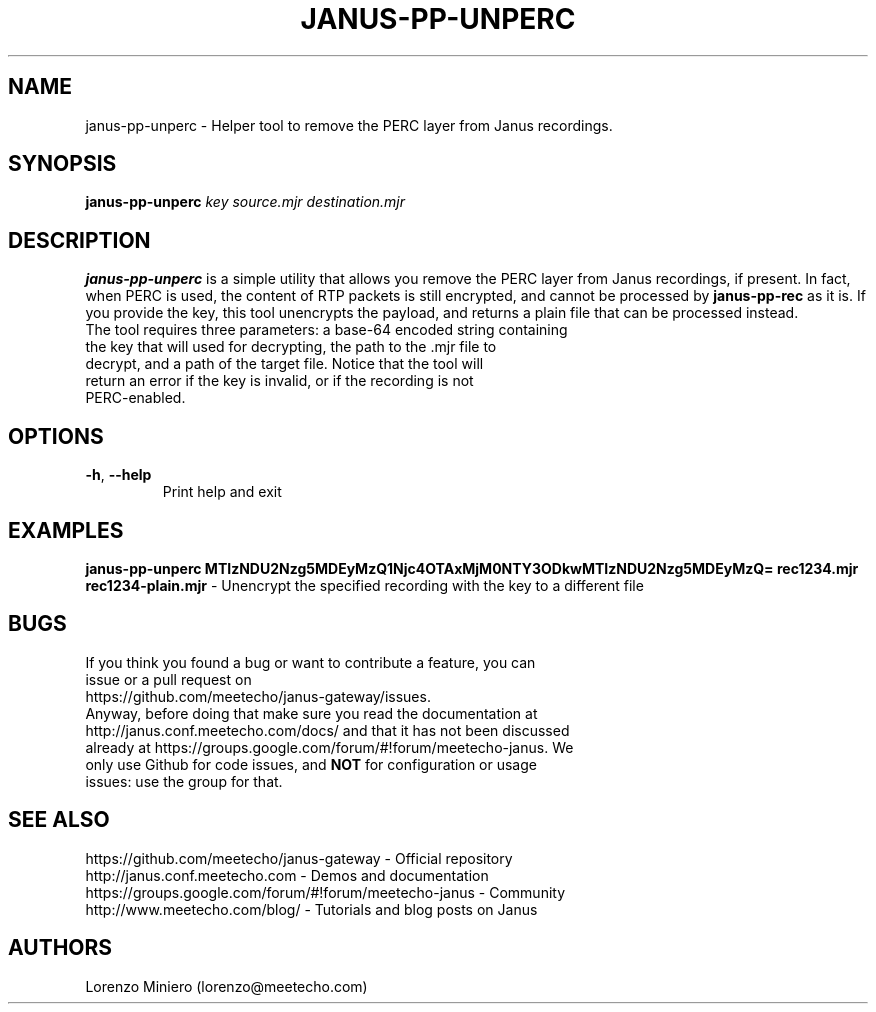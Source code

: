 .TH JANUS-PP-UNPERC 1
.SH NAME
janus-pp-unperc \- Helper tool to remove the PERC layer from Janus recordings.
.SH SYNOPSIS
.B janus-pp-unperc
.IR key
.IR source.mjr
.IR destination.mjr
.SH DESCRIPTION
.B janus-pp-unperc
is a simple utility that allows you remove the PERC layer from Janus recordings, if present. In fact, when PERC is used, the content of RTP packets is still encrypted, and cannot be processed by \fBjanus-pp-rec\fR as it is. If you provide the key, this tool unencrypts the payload, and returns a plain file that can be processed instead.
.TP
The tool requires three parameters: a base-64 encoded string containing the key that will used for decrypting, the path to the .mjr file to decrypt, and a path of the target file. Notice that the tool will return an error if the key is invalid, or if the recording is not PERC-enabled.
.SH OPTIONS
.TP
.BR \-h ", " \-\-help
Print help and exit
.SH EXAMPLES
\fBjanus-pp-unperc MTIzNDU2Nzg5MDEyMzQ1Njc4OTAxMjM0NTY3ODkwMTIzNDU2Nzg5MDEyMzQ= rec1234.mjr rec1234-plain.mjr\fR \- Unencrypt the specified recording with the key to a different file
.SH BUGS
.TP
If you think you found a bug or want to contribute a feature, you can issue or a pull request on https://github.com/meetecho/janus-gateway/issues.
.TP
Anyway, before doing that make sure you read the documentation at http://janus.conf.meetecho.com/docs/ and that it has not been discussed already at https://groups.google.com/forum/#!forum/meetecho-janus. We only use Github for code issues, and \fBNOT\fR for configuration or usage issues: use the group for that.
.SH SEE ALSO
.TP
https://github.com/meetecho/janus-gateway \- Official repository
.TP
http://janus.conf.meetecho.com \- Demos and documentation
.TP
https://groups.google.com/forum/#!forum/meetecho-janus \- Community
.TP
http://www.meetecho.com/blog/ \- Tutorials and blog posts on Janus
.SH AUTHORS
Lorenzo Miniero (lorenzo@meetecho.com)
